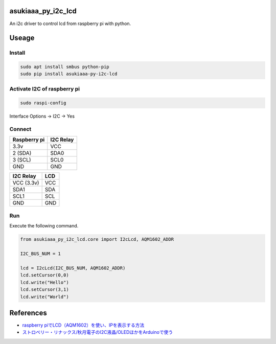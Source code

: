 asukiaaa_py_i2c_lcd
===================

An i2c driver to control lcd from raspberry pi with python.

Useage
======

Install
-------

.. code-block:: shell

   sudo apt install smbus python-pip
   sudo pip install asukiaaa-py-i2c-lcd

Activate I2C of raspberry pi
----------------------------

.. code-block:: shell

   sudo raspi-config

Interface Options -> I2C -> Yes

Connect
-------

+--------------+-----------+
| Raspberry pi | I2C Relay |
+==============+===========+
| 3.3v         | VCC       |
+--------------+-----------+
| 2 (SDA)      | SDA0      |
+--------------+-----------+
| 3 (SCL)      | SCL0      |
+--------------+-----------+
| GND          | GND       |
+--------------+-----------+

+------------+-----+
| I2C Relay  | LCD |
+============+=====+
| VCC (3.3v) | VCC |
+------------+-----+
| SDA1       | SDA |
+------------+-----+
| SCL1       | SCL |
+------------+-----+
| GND        | GND |
+------------+-----+

Run
---

Execute the following command.

.. code-block:: python

   from asukiaaa_py_i2c_lcd.core import I2cLcd, AQM1602_ADDR

   I2C_BUS_NUM = 1

   lcd = I2cLcd(I2C_BUS_NUM, AQM1602_ADDR)
   lcd.setCursor(0,0)
   lcd.write("Hello")
   lcd.setCursor(3,1)
   lcd.write("World")

References
==========

* `raspberry piでLCD（AQM1602）を使い、IPを表示する方法 <http://asukiaaa.blogspot.jp/2016/09/raspberry-pilcdaqm1602ip.html>`_
* `ストロベリー・リナックス/秋月電子のI2C液晶/OLEDほかをArduinoで使う <http://n.mtng.org/ele/arduino/i2c.html>`_
